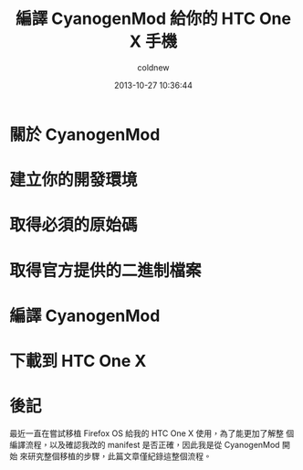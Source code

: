 #+TITLE: 編譯 CyanogenMod 給你的 HTC One X 手機
#+AUTHOR: coldnew
#+EMAIL:  coldnew.tw@gmail.com
#+DATE:   2013-10-27 10:36:44
#+LANGUAGE: zh_TW
#+URL:    46ac36
#+OPTIONS: num:nil
#+TAGS: android cyanogenmod htc_one_x endeavoru

* 關於 CyanogenMod

* 建立你的開發環境

* 取得必須的原始碼

* 取得官方提供的二進制檔案

* 編譯 CyanogenMod

* 下載到 HTC One X

* 後記

最近一直在嘗試移植 Firefox OS 給我的 HTC One X 使用，為了能更加了解整
個編譯流程，以及確認我改的 manifest 是否正確，因此我是從 CyanogenMod 開始
來研究整個移植的步驟，此篇文章僅紀錄這整個流程。
